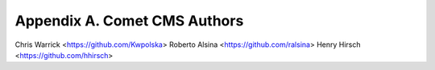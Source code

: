 =============================
Appendix A. Comet CMS Authors
=============================

Chris Warrick <https://github.com/Kwpolska>
Roberto Alsina <https://github.com/ralsina>
Henry Hirsch <https://github.com/hhirsch>
